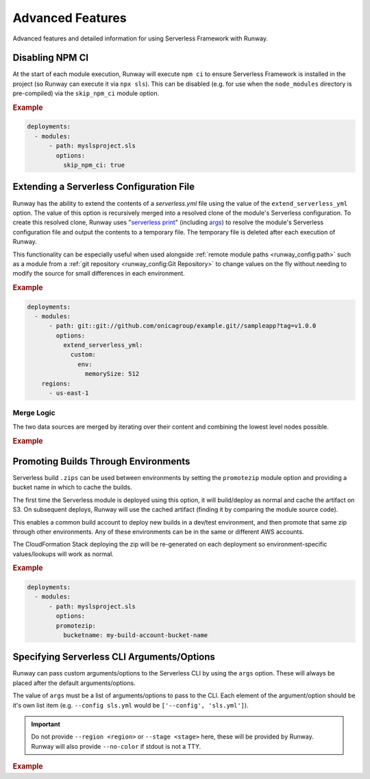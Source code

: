 .. _sls-advanced-features:

#################
Advanced Features
#################

Advanced features and detailed information for using Serverless Framework with Runway.



.. _sls-skip-npm-ci:

****************
Disabling NPM CI
****************

At the start of each module execution, Runway will execute ``npm ci`` to ensure Serverless Framework is installed in the project (so Runway can execute it via ``npx sls``).
This can be disabled (e.g. for use when the ``node_modules`` directory is pre-compiled) via the ``skip_npm_ci`` module option.

.. rubric:: Example
.. code-block:: yaml

  deployments:
    - modules:
        - path: myslsproject.sls
          options:
            skip_npm_ci: true


.. _sls-extend-yml:

*****************************************
Extending a Serverless Configuration File
*****************************************

Runway has the ability to extend the contents of a *serverless.yml* file using the value of the ``extend_serverless_yml`` option.
The value of this option is recursively merged into a resolved clone of the module's Serverless configuration.
To create this resolved clone, Runway uses "`serverless print`_" (including `args <sls-args>`_) to resolve the module's Serverless configuration file and output the contents to a temporary file.
The temporary file is deleted after each execution of Runway.

This functionality can be especially useful when used alongside :ref:`remote module paths <runway_config:path>` such as a module from a :ref:`git repository <runway_config:Git Repository>` to change values on the fly without needing to modify the source for small differences in each environment.

.. rubric:: Example
.. code-block:: yaml

  deployments:
    - modules:
        - path: git::git://github.com/onicagroup/example.git//sampleapp?tag=v1.0.0
          options:
            extend_serverless_yml:
              custom:
                env:
                  memorySize: 512
      regions:
        - us-east-1


.. _serverless print: https://www.serverless.com/framework/docs/providers/aws/cli-reference/print/

Merge Logic
===========

The two data sources are merged by iterating over their content and combining the lowest level nodes possible.

.. rubric:: Example
.. code-block:: yaml
  :caption: serverless.yml

  functions:
    example:
      handler: handler.example
      runtime: python3.9
      memorySize: 512

.. code-block:: yaml
  :caption: runway.yml

  deployments:
    - modules:
        - path: sampleapp.sls
          options:
            extend_serverless_yml:
              functions:
                example:
                  memorySize: 1024
              resources:
                Resources:
                  ExampleResource:
                    Type: AWS::CloudFormation::WaitConditionHandle
      regions:
        - us-east-1

.. code-block:: yaml
  :caption: Resulting serverless.yml

  functions:
    example:
      handler: handler.example
      runtime: python3.9
      memorySize: 1024
    resources:
      Resources:
        ExampleResource:
          Type: AWS::CloudFormation::WaitConditionHandle


.. _sls-promotezip:

*************************************
Promoting Builds Through Environments
*************************************

Serverless build ``.zips`` can be used between environments by setting the ``promotezip`` module option and providing a bucket name in which to cache the builds.

The first time the Serverless module is deployed using this option, it will build/deploy as normal and cache the artifact on S3.
On subsequent deploys, Runway will use the cached artifact (finding it by comparing the module source code).

This enables a common build account to deploy new builds in a dev/test environment, and then promote that same zip through other environments.
Any of these environments can be in the same or different AWS accounts.

The CloudFormation Stack deploying the zip will be re-generated on each deployment so environment-specific values/lookups will work as normal.

.. rubric:: Example
.. code-block:: yaml

  deployments:
    - modules:
        - path: myslsproject.sls
          options:
          promotezip:
            bucketname: my-build-account-bucket-name


.. _sls-args:

*******************************************
Specifying Serverless CLI Arguments/Options
*******************************************

Runway can pass custom arguments/options to the Serverless CLI by using the ``args`` option.
These will always be placed after the default arguments/options.

The value of ``args`` must be a list of arguments/options to pass to the CLI.
Each element of the argument/option should be it's own list item (e.g. ``--config sls.yml`` would be ``['--config', 'sls.yml']``).

.. important::
  Do not provide ``--region <region>`` or ``--stage <stage>`` here, these will be provided by Runway.
  Runway will also provide ``--no-color`` if stdout is not a TTY.


.. rubric:: Example
.. code-block:: yaml
  :caption: runway.yml

  deployments:
    - modules:
        - path: sampleapp.sls
          options:
            args:
              - '--config'
              - sls.yml
      regions:
        - us-east-2
      environments:
        example: true

.. code-block:: sh
  :caption: Command equivalent

  $ serverless deploy -r us-east-1 --stage example --config sls.yml
